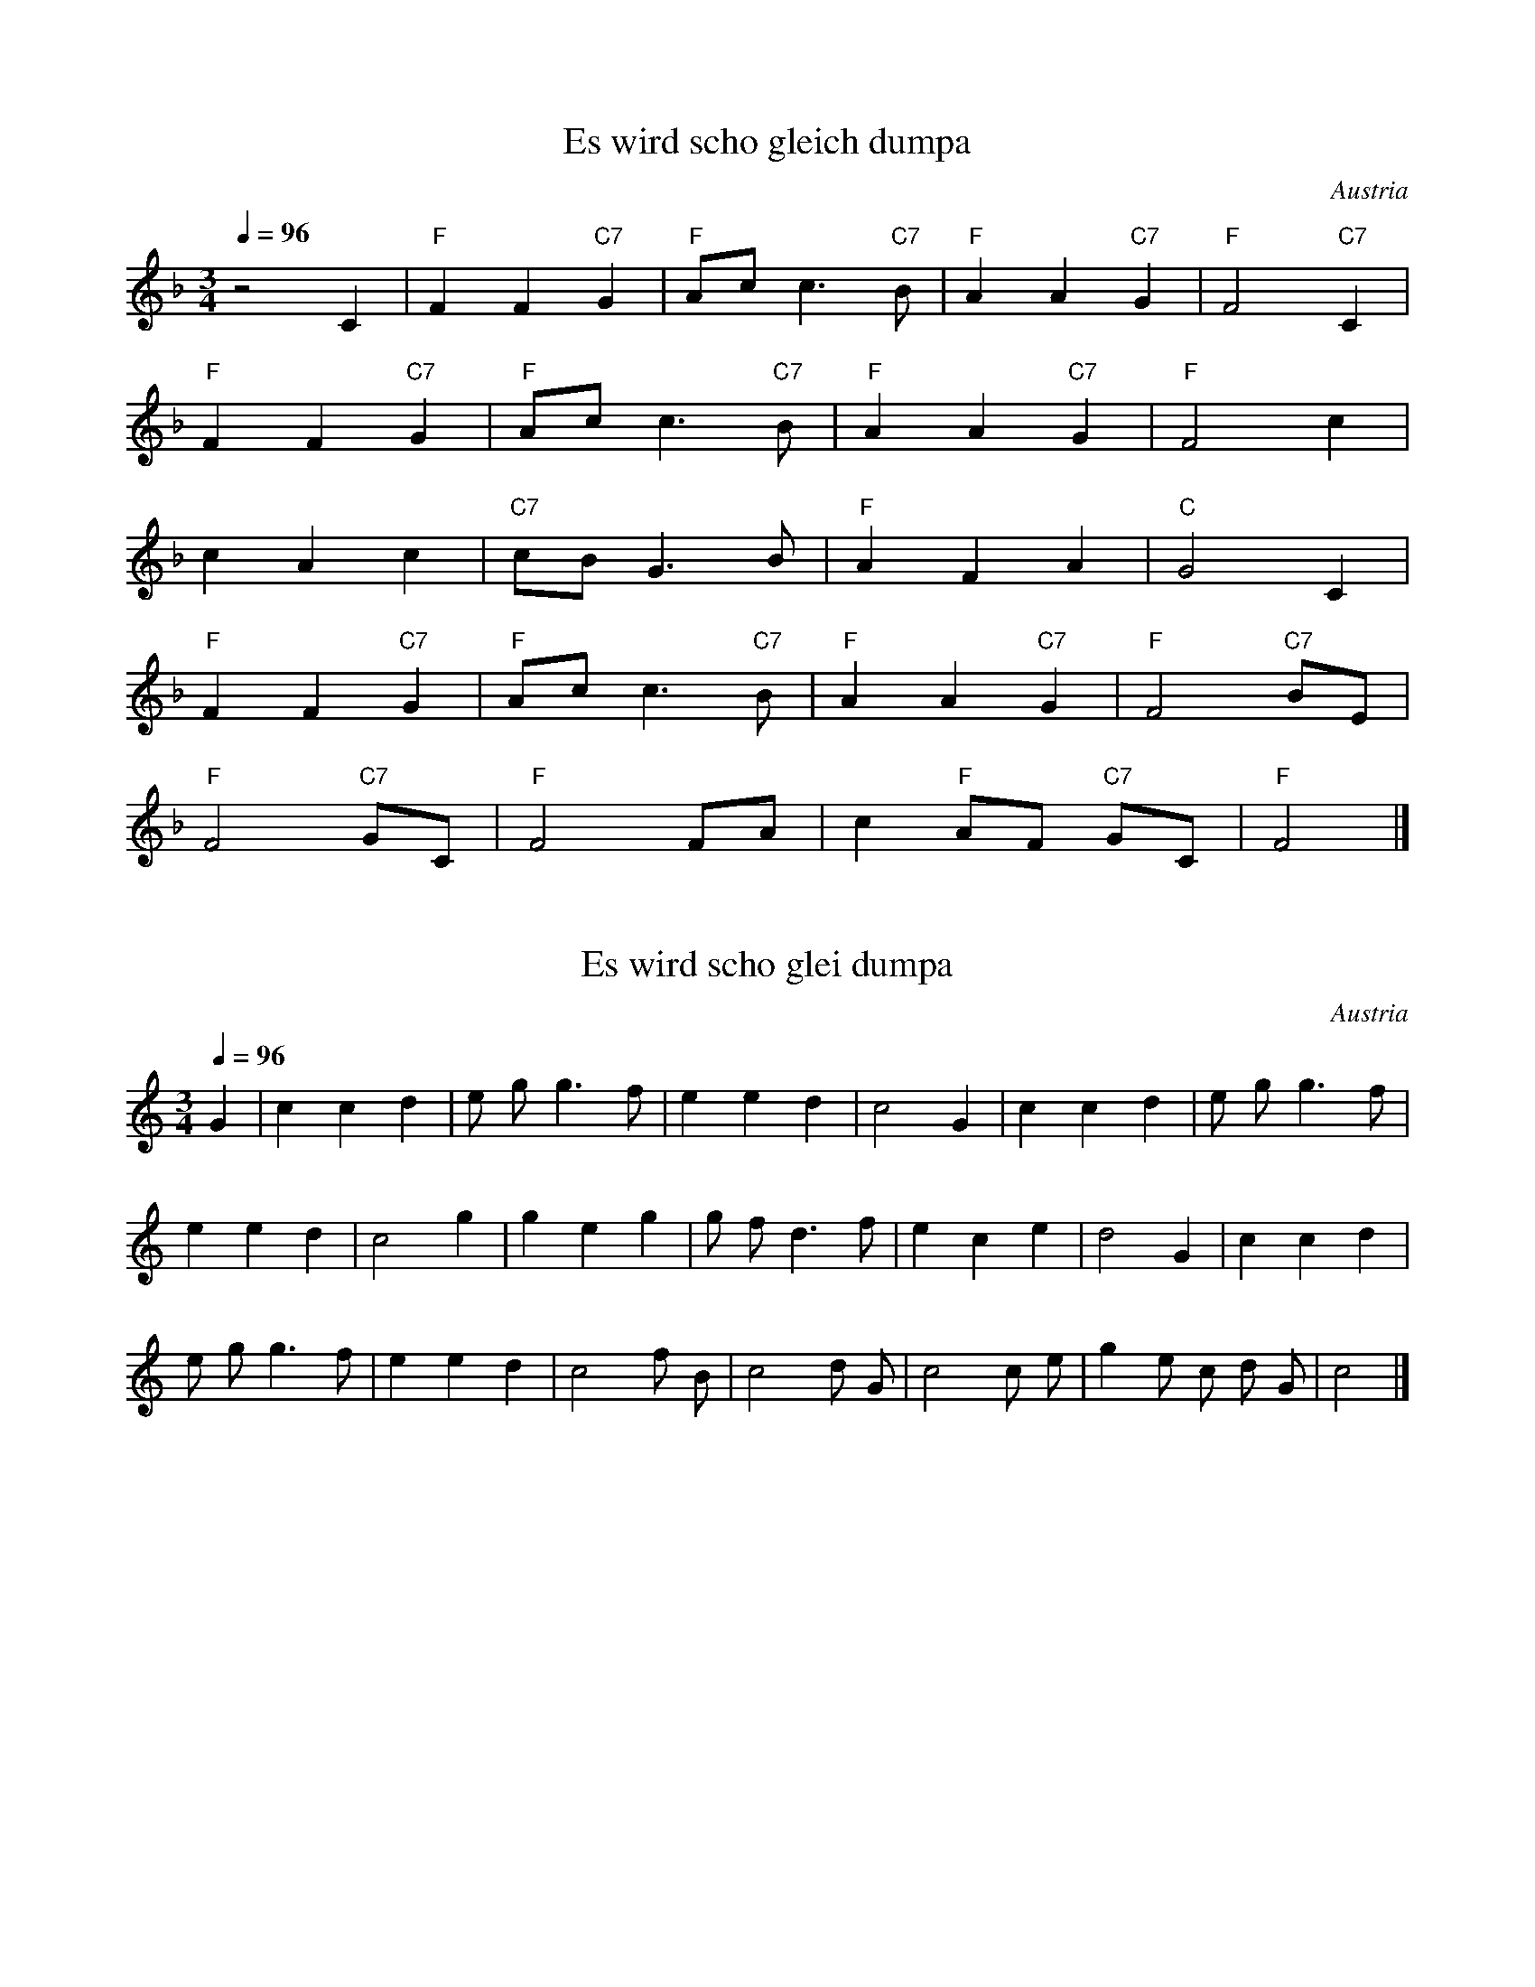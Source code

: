 X:2
T:Es wird scho gleich dumpa
N:Transposed
S:Traditional
O:Austria
Z:https://www.flutetunes.com/tunes.php?id=3678
Q:1/4=96
R:waltz
M:3/4
L:1/4
K:F
z2C|"F" FF "C7" G|"F" A/2c/2c> "C7" B|"F" AA "C7" G|"F" F2 "C7" C|
"F" FF "C7" G|"F" A/2c/2c> "C7" B|"F" AA "C7" G|"F" F2c|
cAc|"C7" c/2B/2G>B|"F" AFA|"C" G2C|
"F" FF "C7" G|"F" A/2c/2c> "C7" B|"F" AA "C7" G|"F" F2 "C7" B/2E/2|
"F" F2 "C7" G/2C/2|"F" F2F/2A/2|c "F" A/2F/2 "C7" G/2C/2|"F" F2|]


X:1
T:Es wird scho glei dumpa
S:Traditional
O:Austria
Z:https://www.flutetunes.com/tunes.php?id=3678
Q:1/4=96
M:3/4
L:1/4
K:C
G | c c d | e/2 g/2 g>f | e e d | c2 G | c c d | e/2 g/2 g>f |
e e d | c2 g | g e g | g/2 f/2 d>f | e c e | d2 G | c c d |
e/2 g/2 g>f | e e d | c2 f/2 B/2 | c2 d/2 G/2 | c2 c/2 e/2 | g e/2 c/2 d/2 G/2 | c2 |]

Es wird scho glei dumpa,
es wird scho glei Nacht,
Drum kimm i zu dir her,
mei Heiland auf d’Wacht.
Will singa a Liadl,
dem Liebling dem kloan,
Du magst ja net schlafn,
i hör die nur woan.

Vergiss jetzt, o Kinderl,
dein Kumma, dei Load,
daß du da muaßt leidn
im Stall auf da Hoad.
Es ziern ja die Engerl
dei Liagerstatt aus.
Möcht schöna nit sein drin
an König sei Haus.

Hei, hei, hei, hei!
Schlaf siaß, herzliab’s Kind!
Ja Kinderl, du bist
halt im Kripperl so schen,
mi ziemt, i kann nimmer
da weg von dir gehn.
I wünsch dir von Herzen
die süaßte Ruah,
die Engerl vom Himmel,
die deckn di zua.

Hei, hei, hei, hei!
Schlaf siaß, herzliab’s Kind!

Schließ zua deine Äugerl
In Ruh und in Fried,
Und gib ma zum Abschied
Dein Seg’n no grad mit!
Dann wird a mein Schlaferl
So sorgenlos sein,
Dann kann i mi ruhig
Aufs Niedaleg’n freut.
–
Hei, hei, hei, hei!
Schlaf siaß, herzliabes Kind!